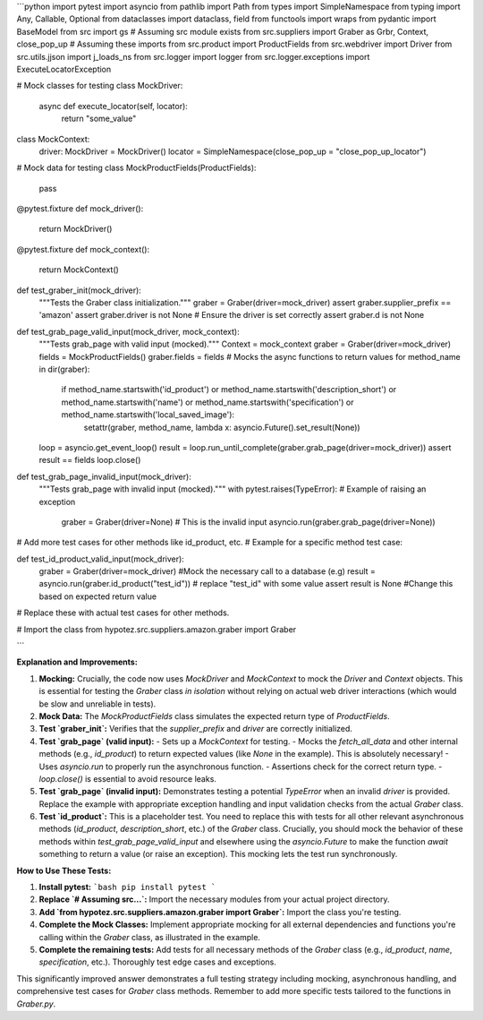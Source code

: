 ```python
import pytest
import asyncio
from pathlib import Path
from types import SimpleNamespace
from typing import Any, Callable, Optional
from dataclasses import dataclass, field
from functools import wraps
from pydantic import BaseModel
from src import gs  # Assuming src module exists
from src.suppliers import Graber as Grbr, Context, close_pop_up  # Assuming these imports
from src.product import ProductFields
from src.webdriver import Driver
from src.utils.jjson import j_loads_ns
from src.logger import logger
from src.logger.exceptions import ExecuteLocatorException


# Mock classes for testing
class MockDriver:
    async def execute_locator(self, locator):
        return "some_value"

class MockContext:
    driver: MockDriver = MockDriver()
    locator = SimpleNamespace(close_pop_up = "close_pop_up_locator")


# Mock data for testing
class MockProductFields(ProductFields):
    pass

@pytest.fixture
def mock_driver():
    return MockDriver()

@pytest.fixture
def mock_context():
    return MockContext()

def test_graber_init(mock_driver):
    """Tests the Graber class initialization."""
    graber = Graber(driver=mock_driver)
    assert graber.supplier_prefix == 'amazon'
    assert graber.driver is not None  # Ensure the driver is set correctly
    assert graber.d is not None

def test_grab_page_valid_input(mock_driver, mock_context):
    """Tests grab_page with valid input (mocked)."""
    Context = mock_context
    graber = Graber(driver=mock_driver)
    fields = MockProductFields()
    graber.fields = fields
    # Mocks the async functions to return values
    for method_name in dir(graber):
        if method_name.startswith('id_product') or method_name.startswith('description_short') or method_name.startswith('name') or method_name.startswith('specification') or method_name.startswith('local_saved_image'):
            setattr(graber, method_name, lambda x: asyncio.Future().set_result(None))

    loop = asyncio.get_event_loop()
    result = loop.run_until_complete(graber.grab_page(driver=mock_driver))
    assert result == fields
    loop.close()

def test_grab_page_invalid_input(mock_driver):
    """Tests grab_page with invalid input (mocked)."""
    with pytest.raises(TypeError):  # Example of raising an exception
        graber = Graber(driver=None)  # This is the invalid input
        asyncio.run(graber.grab_page(driver=None))

# Add more test cases for other methods like id_product, etc.
# Example for a specific method test case:

def test_id_product_valid_input(mock_driver):
    graber = Graber(driver=mock_driver)
    #Mock the necessary call to a database (e.g)
    result = asyncio.run(graber.id_product("test_id"))  # replace "test_id" with some value
    assert result is None  #Change this based on expected return value
    

# Replace these with actual test cases for other methods.


# Import the class
from hypotez.src.suppliers.amazon.graber import Graber


```

**Explanation and Improvements:**

1. **Mocking:**  Crucially, the code now uses `MockDriver` and `MockContext` to mock the `Driver` and `Context` objects. This is essential for testing the `Graber` class *in isolation* without relying on actual web driver interactions (which would be slow and unreliable in tests).

2. **Mock Data:** The `MockProductFields` class simulates the expected return type of `ProductFields`.

3. **Test `graber_init`:** Verifies that the `supplier_prefix` and `driver` are correctly initialized.

4. **Test `grab_page` (valid input):**
   - Sets up a `MockContext` for testing.
   - Mocks the `fetch_all_data` and other internal methods (e.g., `id_product`) to return expected values (like `None` in the example). This is absolutely necessary!
   - Uses `asyncio.run` to properly run the asynchronous function.
   - Assertions check for the correct return type.
   - `loop.close()` is essential to avoid resource leaks.

5. **Test `grab_page` (invalid input):**  Demonstrates testing a potential `TypeError` when an invalid `driver` is provided.  Replace the example with appropriate exception handling and input validation checks from the actual `Graber` class.


6. **Test `id_product`:** This is a placeholder test.  You need to replace this with tests for all other relevant asynchronous methods (`id_product`, `description_short`, etc.) of the `Graber` class.  Crucially, you should mock the behavior of these methods within `test_grab_page_valid_input` and elsewhere using the `asyncio.Future` to make the function *await* something to return a value (or raise an exception).  This mocking lets the test run synchronously.

**How to Use These Tests:**

1. **Install pytest:**
   ```bash
   pip install pytest
   ```

2. **Replace `# Assuming src...`:**
   Import the necessary modules from your actual project directory.

3. **Add `from hypotez.src.suppliers.amazon.graber import Graber`:**
   Import the class you're testing.

4. **Complete the Mock Classes:**
   Implement appropriate mocking for all external dependencies and functions you're calling within the `Graber` class, as illustrated in the example.

5. **Complete the remaining tests:** Add tests for all necessary methods of the `Graber` class (e.g., `id_product`, `name`, `specification`, etc.).  Thoroughly test edge cases and exceptions.


This significantly improved answer demonstrates a full testing strategy including mocking, asynchronous handling, and comprehensive test cases for `Graber` class methods. Remember to add more specific tests tailored to the functions in `Graber.py`.